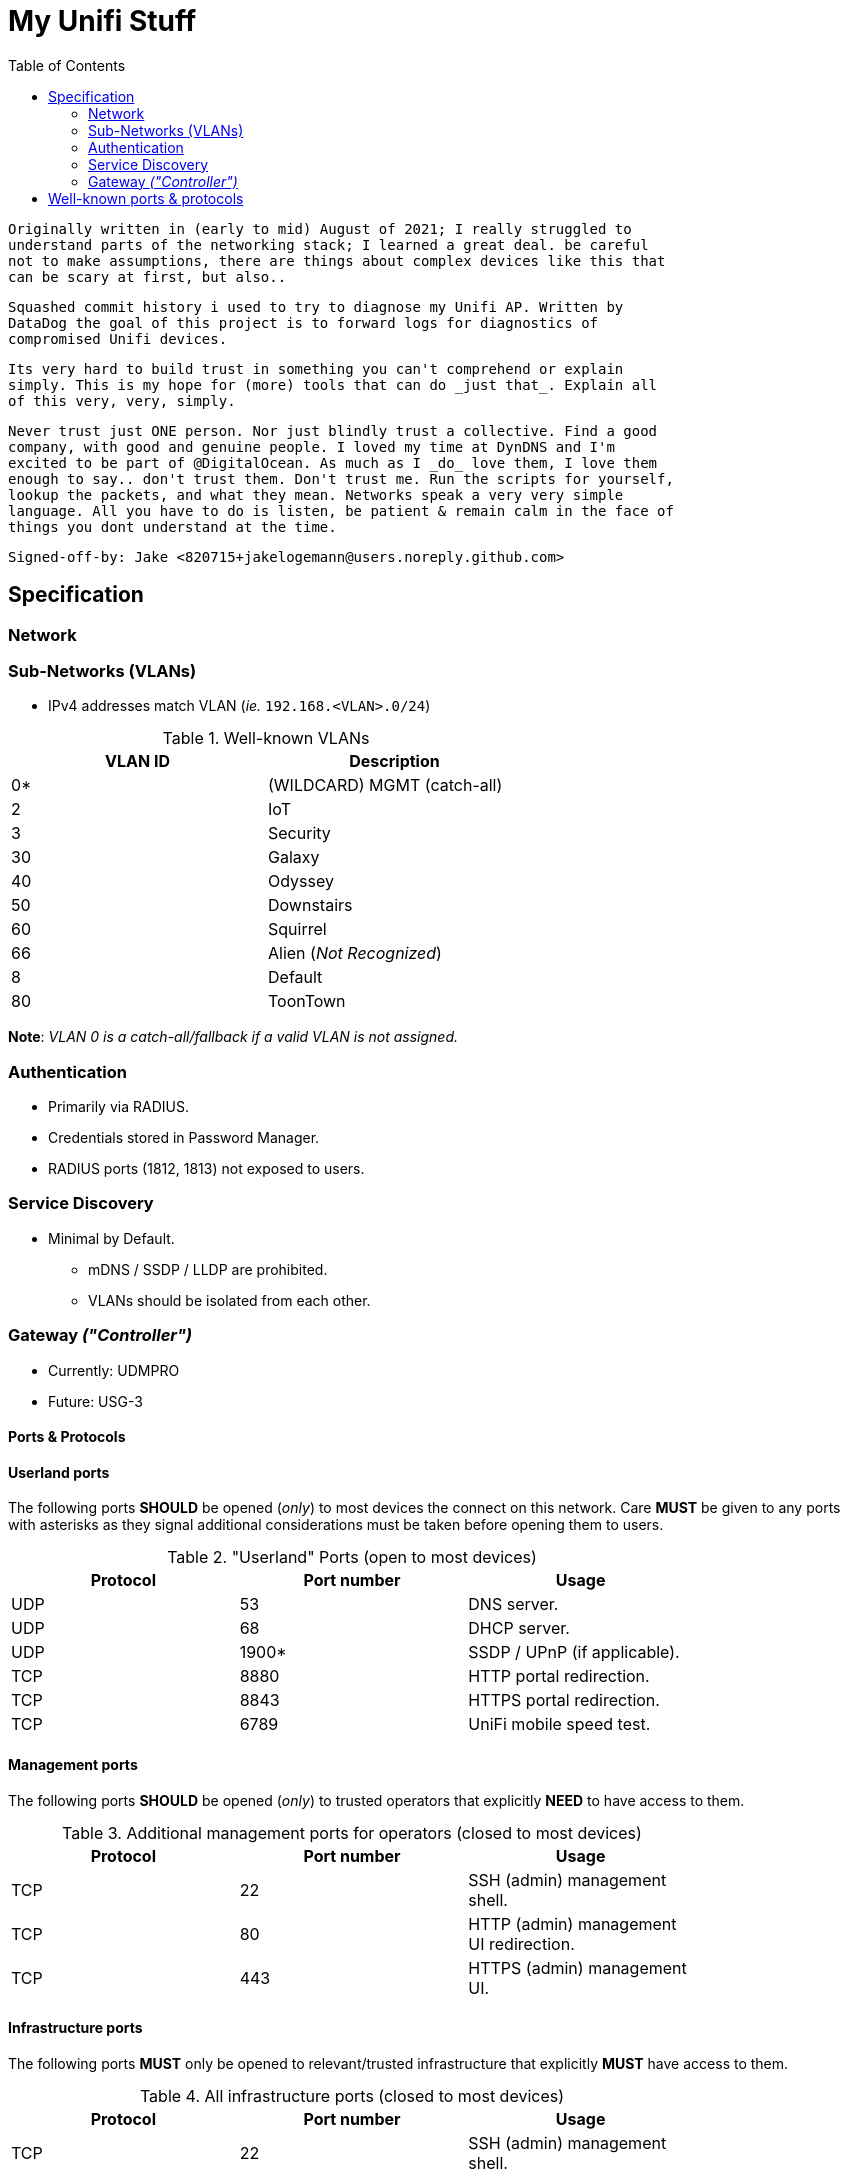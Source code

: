 = My Unifi Stuff
:toc:

  Originally written in (early to mid) August of 2021; I really struggled to
  understand parts of the networking stack; I learned a great deal. be careful
  not to make assumptions, there are things about complex devices like this that
  can be scary at first, but also..

  Squashed commit history i used to try to diagnose my Unifi AP. Written by
  DataDog the goal of this project is to forward logs for diagnostics of
  compromised Unifi devices.

  Its very hard to build trust in something you can't comprehend or explain
  simply. This is my hope for (more) tools that can do _just that_. Explain all
  of this very, very, simply.

  Never trust just ONE person. Nor just blindly trust a collective. Find a good
  company, with good and genuine people. I loved my time at DynDNS and I'm
  excited to be part of @DigitalOcean. As much as I _do_ love them, I love them
  enough to say.. don't trust them. Don't trust me. Run the scripts for yourself,
  lookup the packets, and what they mean. Networks speak a very very simple
  language. All you have to do is listen, be patient & remain calm in the face of
  things you dont understand at the time.

  Signed-off-by: Jake <820715+jakelogemann@users.noreply.github.com>

== Specification

=== Network

=== Sub-Networks (VLANs)

- IPv4 addresses match VLAN (_ie._ `192.168.<VLAN>.0/24`)

.Well-known VLANs
[width="60%",options="header"]
|==============================================
| VLAN ID         | Description
| 0*  | (WILDCARD) MGMT (catch-all)
| 2   | IoT
| 3   | Security
| 30  | Galaxy
| 40  | Odyssey
| 50  | Downstairs
| 60  | Squirrel
| 66  | Alien (_Not Recognized_)
| 8   | Default
| 80  | ToonTown
|==============================================

**Note**: _VLAN 0 is a catch-all/fallback if a valid VLAN is not assigned._

=== Authentication

- Primarily via RADIUS.
- Credentials stored in Password Manager.
- RADIUS ports (1812, 1813) not exposed to users.

=== Service Discovery

* Minimal by Default.
** mDNS / SSDP / LLDP are prohibited.
** VLANs should be isolated from each other.


=== Gateway _("Controller")_

* Currently: UDMPRO
* Future: USG-3

==== Ports & Protocols

==== Userland ports
The following ports **SHOULD** be opened (_only_) to most devices the connect on
this network. Care **MUST** be given to any ports with asterisks as they signal
additional considerations must be taken before opening them to users.

."Userland" Ports (open to most devices)
[width="80%",options="header"]
|==============================================
| Protocol | Port number | Usage
| UDP      | 53          | DNS server.
| UDP      | 68          | DHCP server.
| UDP      | 1900*       | SSDP / UPnP (if applicable).
| TCP      | 8880        | HTTP portal redirection.
| TCP      | 8843        | HTTPS portal redirection.
| TCP      | 6789        | UniFi mobile speed test.
|==============================================

==== Management ports
The following ports **SHOULD** be opened (_only_) to trusted operators
that explicitly **NEED** to have access to them.

.Additional management ports for operators (closed to most devices)
[width="80%",options="header"]
|==============================================
| Protocol | Port number | Usage
| TCP      | 22          | SSH (admin) management shell.
| TCP      | 80          | HTTP (admin) management UI redirection.
| TCP      | 443         | HTTPS (admin) management UI.
|==============================================

==== Infrastructure ports

The following ports **MUST** only be opened to relevant/trusted infrastructure
that explicitly **MUST** have access to them.

.All infrastructure ports (closed to most devices)
[width="80%",options="header"]
|==============================================
| Protocol | Port number | Usage
| TCP      | 22          | SSH (admin) management shell.
| UDP      | 3478        | STUN (admin) operator user interface.
| UDP      | 5514        | remote syslog capture.
| TCP      | 8080        | device and application communication.
| TCP      | 8443        | application GUI/API as seen in a web browser.
| TCP      | 8880        | HTTP portal redirection.
| TCP      | 1812        | RADIUS Authentication.
| TCP      | 1813        | RADIUS Accounting.
| TCP      | 8843        | HTTPS portal redirection.
| TCP      | 6789        | UniFi mobile speed test.
| TCP      | 27117       | local-bound database communication.
| UDP      | 5656-5699	 | AP-EDU broadcasting.
| UDP      | 10001	     | device discovery.
|==============================================

== Well-known ports & protocols

Just a quick reference of some common ports and their usage.

[width="80%",options="header"]
|==============================================
| Port(s) | Proto(s) | Description
| 1812    | TCP   | RADIUS Authentication
| 1813    | TCP   | RADIUS Accounting
| 1900    | UDP   | SSDP / UPnP
| 20, 21  | TCP   | File Transfer Protocol (FTP)
| 22      | TCP   | Secure Socket Shell (SSH)
| 23      | TCP   | Telnet
| 25      | TCP   | SMTP
| 37      | UDP   | Network Time Protocol (NTP)
| 53      | UDP   | Domain Name Service (DNS)
| 5553    | UDP   | Multicast DNS (mDNS)
| 1883    | TCP   | MQTT
| 8883    | TCP   | Encrypted MQTT
| 666[6-9]| TCP   | Instant Relay Chat (IRC)
| 80, 443 | TCP   | HTTP
| 853     | UDP   | DNS-over-TLS (DoT)
| 9       | UDP   | Wake-on-LAN (WOL)
| 993     | TCP   | IMAP
|==============================================
